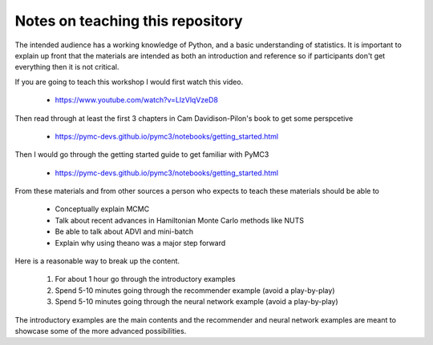 ***************************************
Notes on teaching this repository
***************************************

The intended audience has a working knowledge of Python, and a basic
understanding of statistics.  It is important to explain up front that
the materials are intended as both an introduction and reference so if
participants don't get everything then it is not critical.

If you are going to teach this workshop I would first watch this video.

    * https://www.youtube.com/watch?v=LlzVlqVzeD8

Then read through at least the first 3 chapters in Cam Davidison-Pilon's book to get some perspcetive

    * https://pymc-devs.github.io/pymc3/notebooks/getting_started.html
      
Then I would go through the getting started guide to get familiar with PyMC3
     
    * https://pymc-devs.github.io/pymc3/notebooks/getting_started.html

From these materials and from other sources a person who expects to teach these materials should be able to 

   * Conceptually explain MCMC
   * Talk about recent advances in Hamiltonian Monte Carlo methods like NUTS
   * Be able to talk about ADVI and mini-batch
   * Explain why using theano was a major step forward

Here is a reasonable way to break up the content.
     
   1. For about 1 hour go through the introductory examples
   2. Spend 5-10 minutes going through the recommender example (avoid a play-by-play)
   3. Spend 5-10 minutes going through the neural network example (avoid a play-by-play)


The introductory examples are the main contents and the recommender
and neural network examples are meant to showcase some of the more
advanced possibilities.

